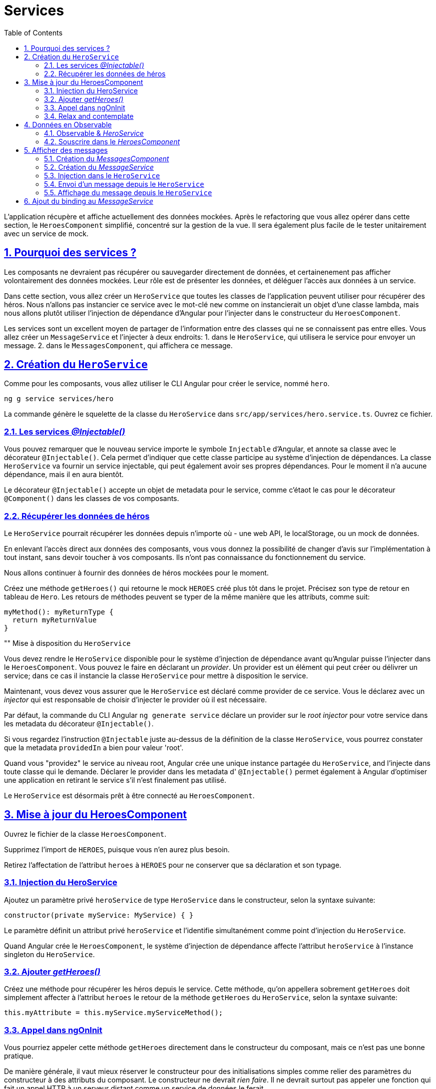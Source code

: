 :source-highlighter: highlightjs
:icons: font

:iconfont-cdn: //use.fontawesome.com/releases/v5.4.2/css/all.css

:toc: left
:toclevels: 4

:sectlinks:
:sectanchors:
:sectnums:

= Services

L'application récupère et affiche actuellement des données mockées.
Après le refactoring que vous allez opérer dans cette section, le `HeroesComponent` simplifié, concentré sur la gestion de la vue. Il sera également plus facile de le tester unitairement avec un service de mock.

== Pourquoi des services ?

Les composants ne devraient pas récupérer ou sauvegarder directement de données, et certainenement pas afficher volontairement des données mockées. Leur rôle est de présenter les données, et déléguer l'accès aux données à un service.

Dans cette section, vous allez créer un `HeroService` que toutes les classes de l'application peuvent utiliser pour récupérer des héros. Nous n'allons pas instancier ce service avec le mot-clé `new` comme on instancierait un objet d'une classe lambda, mais nous allons plutôt utiliser l'injection de dépendance d'Angular pour l'injecter dans le constructeur du `HeroesComponent`.

Les services sont un excellent moyen de partager de l'information entre des classes qui ne se connaissent pas entre elles.
Vous allez créer un `MessageService` et l'injecter à deux endroits:
1. dans le `HeroService`, qui utilisera le service pour envoyer un message.
2. dans le `MessagesComponent`, qui affichera ce message.

== Création du `HeroService`

Comme pour les composants, vous allez utiliser le CLI Angular pour créer le service, nommé `hero`.
[source, bash]
----
ng g service services/hero
----

La commande génère le squelette de la classe du `HeroService` dans `src/app/services/hero.service.ts`. Ouvrez ce fichier.

=== Les services _@Injectable()_

Vous pouvez remarquer que le nouveau service importe le symbole `Injectable` d'Angular, et annote sa classe avec le décorateur `@Injectable()`. Cela permet d'indiquer que cette classe participe au système d'injection de dépendances. La classe `HeroService` va fournir un service injectable, qui peut également avoir ses propres dépendances.
Pour le moment il n'a aucune dépendance, mais il en aura bientôt.

Le décorateur `@Injectable()` accepte un objet de metadata pour le service, comme c'étaot le cas pour le décorateur `@Component()` dans les classes de vos composants.

=== Récupérer les données de héros

Le `HeroService` pourrait récupérer les données depuis n'importe où - une web API, le localStorage, ou un mock de données.

En enlevant l'accès direct aux données des composants, vous vous donnez la possibilité de changer d'avis sur l'implémentation à tout instant, sans devoir toucher à vos composants. Ils n'ont pas connaissance du fonctionnement du service.

Nous allons continuer à fournir des données de héros mockées pour le moment.

Créez une méthode `getHeroes()` qui retourne le mock `HEROES` créé plus tôt dans le projet. Précisez son type de retour en tableau de `Hero`. Les retours de méthodes peuvent se typer de la même manière que les attributs, comme suit:
[source, javascript]
----
myMethod(): myReturnType {
  return myReturnValue
}
----

"" Mise à disposition du `HeroService`

Vous devez rendre le `HeroService` disponible pour le système d'injection de dépendance avant qu'Angular puisse l'injecter dans le `HeroesComponent`. Vous pouvez le faire en déclarant un _provider_. Un provider est un élément qui peut créer ou délivrer un service; dans ce cas il instancie la classe `HeroService` pour mettre à disposition le service.

Maintenant, vous devez vous assurer que le `HeroService` est déclaré comme provider de ce service. Vous le déclarez avec un _injector_ qui est responsable de choisir d'injecter le provider où il est nécessaire.

Par défaut, la commande du CLI Angular `ng generate service` déclare un provider sur le _root injector_ pour votre service dans les metadata du décorateur `@Injectable()`.

Si vous regardez l'instruction `@Injectable` juste au-dessus de la définition de la classe `HeroService`, vous pourrez constater que la metadata `providedIn` a bien pour valeur 'root'.

Quand vous "providez" le service au niveau root, Angular crée une unique instance partagée du `HeroService`, and l'injecte dans toute classe qui le demande. Déclarer le provider dans les metadata d' `@Injectable()` permet également à Angular d'optimiser une application en retirant le service s'il n'est finalement pas utilisé.

Le `HeroService` est désormais prêt à être connecté au `HeroesComponent`.

== Mise à jour du HeroesComponent

Ouvrez le fichier de la classe `HeroesComponent`.

Supprimez l'import de `HEROES`, puisque vous n'en aurez plus besoin.

Retirez l'affectation de l'attribut `heroes` à `HEROES` pour ne conserver que sa déclaration et son typage.

=== Injection du HeroService

Ajoutez un paramètre privé `heroService` de type `HeroService` dans le constructeur, selon la syntaxe suivante:
[source, javascript]
----
constructor(private myService: MyService) { }
----

Le paramètre définit un attribut privé `heroService` et l'identifie simultanément comme point d'injection du `HeroService`.

Quand Angular crée le `HeroesComponent`, le système d'injection de dépendance affecte l'attribut `heroService` à l'instance singleton du `HeroService`.

=== Ajouter _getHeroes()_

Créez une méthode pour récupérer les héros depuis le service.
Cette méthode, qu'on appellera sobrement `getHeroes` doit simplement affecter à l'attribut `heroes` le retour de la méthode `getHeroes` du `HeroService`, selon la syntaxe suivante:
[source, javascript]
----
this.myAttribute = this.myService.myServiceMethod();
----

=== Appel dans ngOnInit

Vous pourriez appeler cette méthode `getHeroes` directement dans le constructeur du composant, mais ce n'est pas une bonne pratique.

De manière générale, il vaut mieux réserver le constructeur pour des initialisations simples comme relier des paramètres du constructeur à des attributs du composant. Le constructeur ne devrait _rien faire_. Il ne devrait surtout pas appeler une fonction qui fait un appel HTTP à un serveur distant comme un service de données le ferait.

A la place, appelez plutôt `getHeroes()` dans le _lifecycle hook ngOnInit_ et laissez Angular appeler ngOnInit au moment approprié après avoir construit une instance du `HeroesComponent`.

=== Relax and contemplate

Une fois l'application rafraîchie dans votre navigateur, prenez le temps de la tester et de constater que celle-ci affiche toujours une liste de héros, et le détail du héros voulu à la sélection.

== Données en Observable

La méthode `HeroService.getHeroes()` a une _signature synchrone_, qui implique que le `HeroService` peut récupérer les héros de manière synchrone (entendre avec une réponse immédiate). Le `HeroesComponent` consomme donc les résultats de `getHeroes()` comme si les héros pouvaient être récupérés de manière synchrone.
[source, javascript]
----
this.heroes = this.heroService.getHeroes();
----

Dans un cas réel, ça ne fonctionnera pas. On s'en sort parce que le service renvoie des données mockées, donc accessible instantanément. Mais bientôt, l'application va récupérer des héros depuis un serveur distant, ce qui est intrinsèquement une opération aysnchrone.

Le `HeroService` doit attendre la réponse du serveur, donc `getHeroes()` ne peut pas répondre immédiatement avec des données de héros, et le navigateur ne va pas se figer pendant que le service attend la réponse.

`HeroService.getHeroes()` doit avoir une signature asynchrone, d'une manière ou d'une autre.

Elle peut prendre une callback. Ou retourner une `Promise`. Ou encore un `Observable`.

Nous allons prendre le parti de retourner un Observable, notamment parce que nous utiliserons ensuite le `HttpClient` Angular, qui lui, retourne des Observables.

=== Observable & _HeroService_

`Observable` est une des classes clés de la librairie RxJS.

Dans la section sur HTTP que nous verrons plus tard, vous apprendrez que le `HttpClient` d'Angular retourne des `Observables` de RxJS. Dans cette section, vous allez simuler la récupération de données depuis un serveur via la fonction `of()` de RxJS, qui permet de créer un Observable à partir de données disponibles de manière synchrone.

Ouvrez le fichier du `HeroService`, et faites évoluer la méthode `getHeroes`.
1. Remplacez la valeur de retour `HEROES` par `of(HEROES)`.
2. Modifiez le type de retour dans la définition de la fonction par `Observable<Hero[]>`.

`of(HEROES)` retourne un `Observable<Hero[]>` qui émet une _unique valeur_, le tableau de héros mockés.

NOTE: Dans la section sur HTTP, vous appellerez `HttpClient.get<Hero[]>()` qui retourne également un `Observable<Hero[]>` qui émet une _unique valeur_, un tableau de héros depuis le body de la réponse HTTP.

=== Souscrire dans le _HeroesComponent_

Avant nos dernières modifications, la méthode `HeroService.getHeroes` renvoyait un tableau de héros `Hero[]`. Elle retourne désormais un `Observable<Hero[]>`.

Vous allez devoir adapter le `HeroesComponent` pour appliquer ce changement.

Retrouvez la ligne sur laquelle on assignait le résultat de `getHeroes` à l'attribut `this.heroes`, elle devrait ressembler à ceci:
[source, javascript]
----
this.heroes = this.heroService.getHeroes();
----

Il va vous falloir l'adapter pour souscrire à l' `Observable<Hero[]>` maintenant renvoyé par le service, selon la syntaxe suivante:
[source, javascript]
----
this.myService.myMethod().subscribe(myResult => this.myAttribute = myResult);
----

`Observable.subscribe()` est l'élément critique de cette modification.

La version précédente assignait un tableaude héros à l'attribut `heroes`. L'assignation se produit de manière synchrone, comme si le serveur retournait les héros instantanément ou si le navigateur pouvait geler l'écran pendant qu'il attend la réponse.

Cela ne fonctionnera pas lorsque le `HeroService` fera de véritables requêtes à un serveur distant.

La nouvelle version attend que l' `Observable` émette le tableau de héros (ce qui pourrait arrivait tout de suite ou dans plusieurs minutes). Ensuite, le `subscribe` passe le tableau émis à une callback (la méthode appelée une fois la réponse du serveur obtenue), qui affecte la valeur à l'attribut `heroes`.

== Afficher des messages

Dans cette section vous allez:

* ajouter un `MessagesComponent` qui affiche les messages de l'application en bas de l'écran.
* créer un `Injectable`, le service global `MessagesService`, pour envoyer les messages à afficher.
* injecter le `MessageService` dans le `HeroService`.
* afficher un message quand le `HeroService` récupère les héros avec succès.

=== Création du _MessagesComponent_

Utilisez le CLI pour créer le MessagesComponent.

Le CLI va créer les fichiers du composant dans le répertoire `src/app/messages` et déclarer le `MessagesComponent` dans `AppModule`.

Modifiez le template d' `AppComponent` pour afficher le `MessagesComponent`, en ajoutant l'élément `<sw-messages>` juste sous `<sw-heroes>`.

Vous devriez voir apparaître le paragraphe par défaut du composant en bas de la page.

=== Création du _MessageService_

Utilisez le CLI pour créer le `MessageService` dans `src/app/services`.

Ouvrez le `MessageService` et ajoutez-y les éléments suivants:

*un attribut messages de type `string[]` initialisé à un tableau vide (`[]`).
*une méthode add prenant pour paramètre un `message` de type `string`, qui ajoute ce message au tableau `this.messages`.
*une méthode clear qui ne prend pas de paramètre, et qui ré-assigne `this.message` à un tableau vide.

Le service expose donc son cache de `messages` et 2 méthodes, l'un qui ajoute un message au cache, et l'autre qui nettoie ce cache.

=== Injection dans le `HeroService`

Ré-ouvrez le `HeroService`, et injectez-y le `MessageService` dans son constructeur en tant qu'attribut `private`.

NOTE: Il s'agit d'un scénario de type "_service-in-service_": vous injectez le `MessageService` dans le `HeroService`, qui est lui-même injecté dans le `HeroesComponent`.

=== Envoi d'un message depuis le `HeroService`

Modifiez la méthode `getHeroes` pour envoyer le message 'HeroService: fetched heroes' quand les héros sont récupérés.

=== Affichage du message depuis le `HeroService`

Le `MessagesComponent` devrait afficher tous les messages, incluant celui envoyé par le `HeroService` lorsqu'il récupère les héros.

Ouvrez le `MessagesComponent` et injectez le `MessageService` dans le constructeur en tant qu'attribut `public`.
L'attribut `messageService` *doit être public* parce que vous allez l'utiliser dans le template.

WARNING: Angular n'accepte les bindings dans les templates que sur des attributs de composant publics.

== Ajout du binding au _MessageService_

Dans le template du `MessagesComponent`, ajoutez les éléments suivants:
1. Un titre 'Messages' dans un `<h2>`.
2. Un bouton de classe `clear`, affichant le texte `clear`, et qui au clic exécute la méthode `messageService.clear()`.
3. Une liste de div affichant les messages du `messageService` via la directive `ngFor`.
4. Pour éviter des erreurs au démarrage de l'application, encapsulez ces éléments dans un `<ng-template>` disposant d'une directive `ngIf` qui affiche le contenu seulement si la longueur du tableau `messages` du `messageService` est positive.

Il ne reste qu'à ajouter un peu de CSS sur le composant (dans `messages.component.scss)` pour rendre tout ça un peu plus sexy :)
[source, css]
----
/* MessagesComponent's private CSS styles */
h2 {
  color: red;
  font-family: Arial, Helvetica, sans-serif;
  font-weight: lighter;
}
body {
  margin: 2em;
}
body, input[text], button {
  color: crimson;
  font-family: Cambria, Georgia;
}

button.clear {
  font-family: Arial;
  background-color: #eee;
  border: none;
  padding: 5px 10px;
  border-radius: 4px;
  cursor: pointer;
  cursor: hand;
}
button:hover {
  background-color: #cfd8dc;
}
button:disabled {
  background-color: #eee;
  color: #aaa;
  cursor: auto;
}
button.clear {
  color: #888;
  margin-bottom: 12px;
}
----

Une fois la page rechargée, vous devriez voir apparaître le message du `HeroService` en bas de la page, dans la zone des messages. Cliquez sur le bouton, et il devrait disparaître (jusqu'au prochain rechargement de la page bien entendu).

Cette section est maintenant terminée, vous pouvez passer à l'étape suivante:
link:6-routing.html[Routing]
